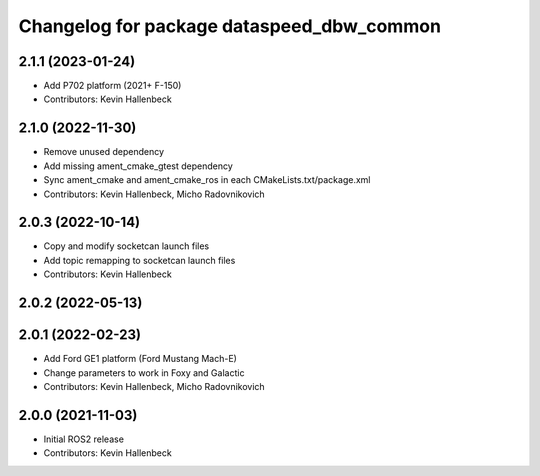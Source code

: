 ^^^^^^^^^^^^^^^^^^^^^^^^^^^^^^^^^^^^^^^^^^
Changelog for package dataspeed_dbw_common
^^^^^^^^^^^^^^^^^^^^^^^^^^^^^^^^^^^^^^^^^^

2.1.1 (2023-01-24)
------------------
* Add P702 platform (2021+ F-150)
* Contributors: Kevin Hallenbeck

2.1.0 (2022-11-30)
------------------
* Remove unused dependency
* Add missing ament_cmake_gtest dependency
* Sync ament_cmake and ament_cmake_ros in each CMakeLists.txt/package.xml
* Contributors: Kevin Hallenbeck, Micho Radovnikovich

2.0.3 (2022-10-14)
------------------
* Copy and modify socketcan launch files
* Add topic remapping to socketcan launch files
* Contributors: Kevin Hallenbeck

2.0.2 (2022-05-13)
------------------

2.0.1 (2022-02-23)
------------------
* Add Ford GE1 platform (Ford Mustang Mach-E)
* Change parameters to work in Foxy and Galactic
* Contributors: Kevin Hallenbeck, Micho Radovnikovich

2.0.0 (2021-11-03)
------------------
* Initial ROS2 release
* Contributors: Kevin Hallenbeck
